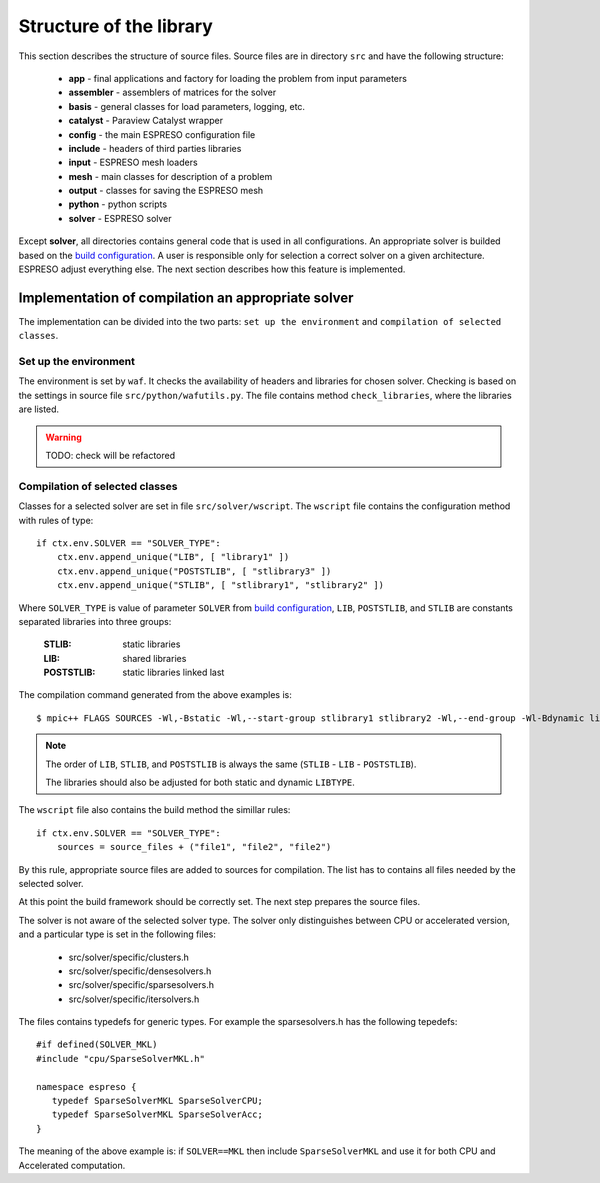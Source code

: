 

Structure of the library
========================

This section describes the structure of source files.
Source files are in directory ``src`` and have the following structure:

 - **app** - final applications and factory for loading the problem from input parameters
 - **assembler** - assemblers of matrices for the solver
 - **basis** - general classes for load parameters, logging, etc.
 - **catalyst** - Paraview Catalyst wrapper
 - **config** - the main ESPRESO configuration file
 - **include** - headers of third parties libraries
 - **input** - ESPRESO mesh loaders
 - **mesh** - main classes for description of a problem
 - **output** - classes for saving the ESPRESO mesh
 - **python** - python scripts
 - **solver** - ESPRESO solver

Except **solver**, all directories contains general code that is used in all configurations.
An appropriate solver is builded based on the `build configuration <installation.html#configuration>`_.
A user is responsible only for selection a correct solver on a given architecture.
ESPRESO adjust everything else. The next section describes how this feature is implemented.

Implementation of compilation an appropriate solver
___________________________________________________

The implementation can be divided into the two parts:
``set up the environment`` and ``compilation of selected classes``.

Set up the environment
^^^^^^^^^^^^^^^^^^^^^^

The environment is set by ``waf``.
It checks the availability of headers and libraries for chosen solver.
Checking is based on the settings in source file ``src/python/wafutils.py``.
The file contains method ``check_libraries``, where the libraries are listed.

.. warning::
   TODO: check will be refactored


Compilation of selected classes
^^^^^^^^^^^^^^^^^^^^^^^^^^^^^^^

Classes for a selected solver are set in file ``src/solver/wscript``.
The ``wscript`` file contains the configuration method with rules of type: ::

    if ctx.env.SOLVER == "SOLVER_TYPE":
        ctx.env.append_unique("LIB", [ "library1" ])
        ctx.env.append_unique("POSTSTLIB", [ "stlibrary3" ])
        ctx.env.append_unique("STLIB", [ "stlibrary1", "stlibrary2" ])

Where ``SOLVER_TYPE`` is value of parameter ``SOLVER`` from `build configuration <installation.html#configuration>`_,
``LIB``, ``POSTSTLIB``, and ``STLIB`` are constants separated libraries into three groups:

  :STLIB: static libraries
  :LIB: shared libraries
  :POSTSTLIB: static libraries linked last

The compilation command generated from the above examples is: ::

  $ mpic++ FLAGS SOURCES -Wl,-Bstatic -Wl,--start-group stlibrary1 stlibrary2 -Wl,--end-group -Wl-Bdynamic library1 -Wl,-Bstatic -Wl,--start-group stlibrary3 -Wl,--end-group -Wl-Bdynamic

.. note::
   The order of ``LIB``, ``STLIB``, and ``POSTSTLIB`` is always the same (``STLIB`` - ``LIB`` - ``POSTSTLIB``).

   The libraries should also be adjusted for both static and dynamic ``LIBTYPE``.

The ``wscript`` file also contains the build method the simillar rules: ::

    if ctx.env.SOLVER == "SOLVER_TYPE":
        sources = source_files + ("file1", "file2", "file2")

By this rule, appropriate source files are added to sources for compilation.
The list has to contains all files needed by the selected solver.

At this point the build framework should be correctly set.
The next step prepares the source files.

The solver is not aware of the selected solver type.
The solver only distinguishes between CPU or accelerated version,
and a particular type is set in the following files:

 - src/solver/specific/clusters.h
 - src/solver/specific/densesolvers.h
 - src/solver/specific/sparsesolvers.h
 - src/solver/specific/itersolvers.h

The files contains typedefs for generic types.
For example the sparsesolvers.h has the following tepedefs: ::

   #if defined(SOLVER_MKL)
   #include "cpu/SparseSolverMKL.h"

   namespace espreso {
      typedef SparseSolverMKL SparseSolverCPU;
      typedef SparseSolverMKL SparseSolverAcc;
   }

The meaning of the above example is:
if ``SOLVER==MKL`` then include ``SparseSolverMKL`` and use it for both CPU and Accelerated computation.








